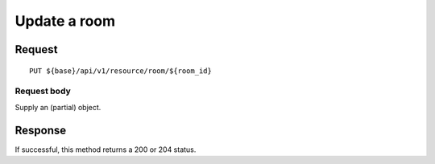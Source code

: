 =============
Update a room
=============

Request
=======
::

  PUT ${base}/api/v1/resource/room/${room_id}

Request body
------------
Supply an (partial) object.

Response
========
If successful, this method returns a 200 or 204 status.
